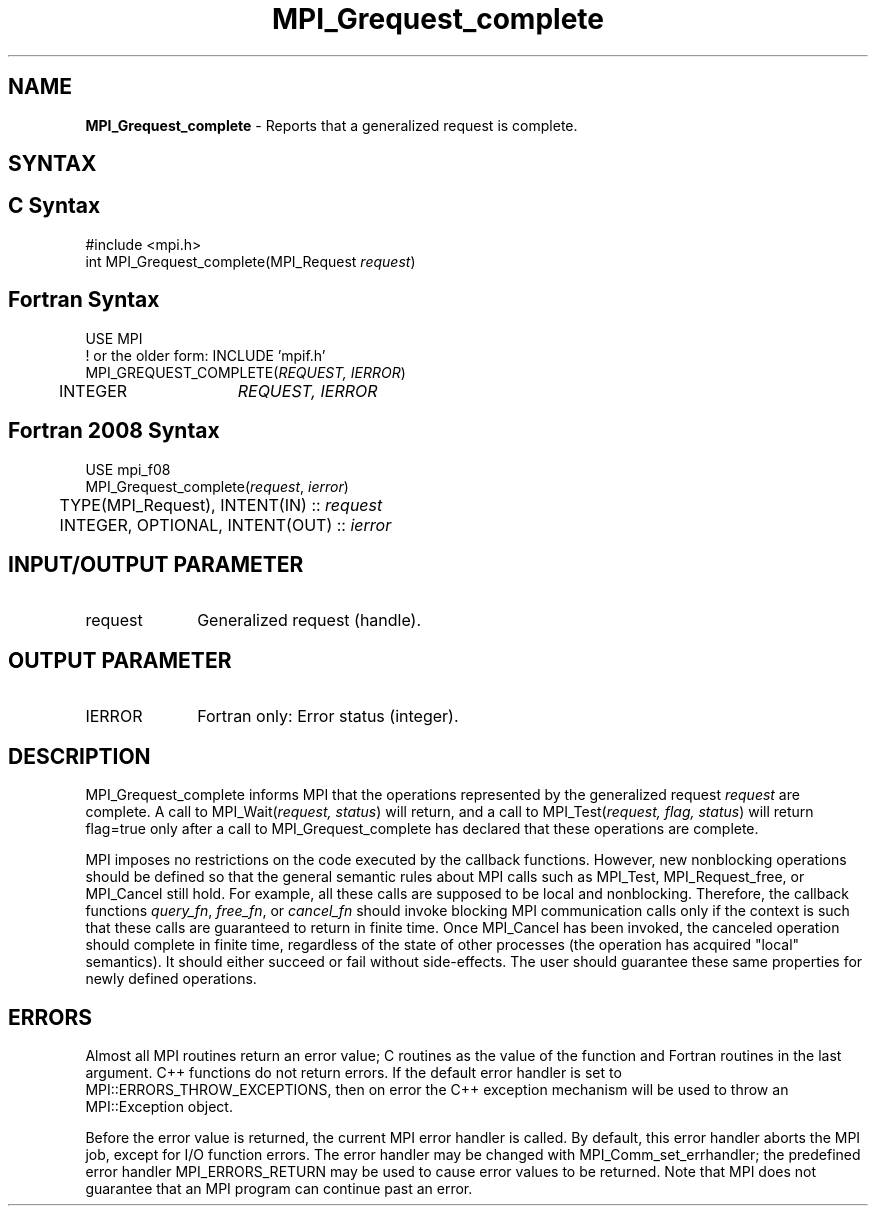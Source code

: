 .\" -*- nroff -*-
.\" Copyright 2010 Cisco Systems, Inc.  All rights reserved.
.\" Copyright 2006-2008 Sun Microsystems, Inc.
.\" Copyright (c) 1996 Thinking Machines Corporation
.\" $COPYRIGHT$
.TH MPI_Grequest_complete 3 "Sep 12, 2017" "3.0.0" "Open MPI"
.SH NAME
\fBMPI_Grequest_complete \fP \- Reports that a generalized request is complete.

.SH SYNTAX
.ft R
.SH C Syntax
.nf
#include <mpi.h>
int MPI_Grequest_complete(MPI_Request \fIrequest\fP)

.fi
.SH Fortran Syntax
.nf
USE MPI
! or the older form: INCLUDE 'mpif.h'
MPI_GREQUEST_COMPLETE(\fIREQUEST, IERROR\fP)
	INTEGER	\fIREQUEST, IERROR\fP

.fi
.SH Fortran 2008 Syntax
.nf
USE mpi_f08
MPI_Grequest_complete(\fIrequest\fP, \fIierror\fP)
	TYPE(MPI_Request), INTENT(IN) :: \fIrequest\fP
	INTEGER, OPTIONAL, INTENT(OUT) :: \fIierror\fP

.fi
.SH INPUT/OUTPUT PARAMETER
.ft R
.TP 1i
request
Generalized request (handle).

.SH OUTPUT PARAMETER
.ft R
.TP 1i
IERROR
Fortran only: Error status (integer).

.SH DESCRIPTION
.ft R
MPI_Grequest_complete informs MPI that the operations represented by the generalized request \fIrequest\fP are complete. A call to MPI_Wait(\fIrequest, status\fP) will return, and a call to MPI_Test(\fIrequest, flag, status\fP) will return flag=true only after a call to MPI_Grequest_complete has declared that these operations are complete.
.sp
MPI imposes no restrictions on the code executed by the callback functions. However, new nonblocking operations should be defined so that the general semantic rules about MPI calls such as MPI_Test, MPI_Request_free, or MPI_Cancel still hold. For example, all these calls are supposed to be local and nonblocking. Therefore, the callback functions \fIquery_fn\fP, \fIfree_fn\fP, or \fIcancel_fn\fP should invoke blocking MPI communication calls only if the context is such that these calls are guaranteed to return in finite time. Once MPI_Cancel has been invoked, the canceled operation should complete in finite time, regardless of the state of other processes (the operation has acquired "local" semantics). It should either succeed or fail without side-effects. The user should guarantee these same properties for newly defined operations.

.SH ERRORS
Almost all MPI routines return an error value; C routines as the value of the function and Fortran routines in the last argument. C++ functions do not return errors. If the default error handler is set to MPI::ERRORS_THROW_EXCEPTIONS, then on error the C++ exception mechanism will be used to throw an MPI::Exception object.
.sp
Before the error value is returned, the current MPI error handler is
called. By default, this error handler aborts the MPI job, except for I/O function errors. The error handler may be changed with MPI_Comm_set_errhandler; the predefined error handler MPI_ERRORS_RETURN may be used to cause error values to be returned. Note that MPI does not guarantee that an MPI program can continue past an error.


